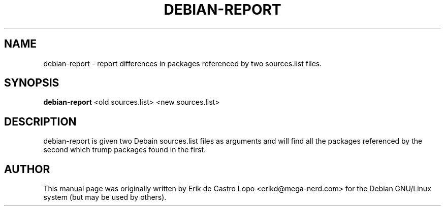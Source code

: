 .\"Original page generated by txt2man and then hacked extensively.
.TH DEBIAN-REPORT 1  "May 10, 2010"

.SH NAME
debian-report \- report differences in packages referenced by two sources.list
files.

.SH SYNOPSIS
.B debian-report
.RI "<old sources.list> <new sources.list>"

.SH DESCRIPTION
debian-report is given two Debain sources.list files as arguments and will
find all the packages referenced by the second which trump packages found in
the first.

.SH AUTHOR
This manual page was originally written by Erik de Castro Lopo 
<erikd@mega-nerd.com> for the Debian GNU/Linux system (but may be used by 
others).
